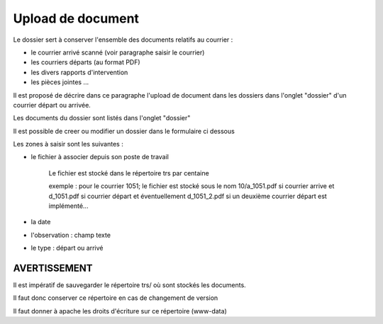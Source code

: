 .. _dossier:

##################
Upload de document
##################

Le dossier sert à conserver l'ensemble des documents relatifs au courrier :

- le courrier arrivé scanné (voir paragraphe saisir le courrier)

- les courriers départs (au format PDF)

- les divers rapports d'intervention

- les pièces jointes ...



Il est proposé de décrire dans ce paragraphe l'upload de document dans les dossiers
dans l'onglet "dossier" d'un courrier départ ou arrivée.


Les documents du dossier  sont listés dans l'onglet "dossier"

.. image:: ../_static/tab_dossier.png


Il est possible de creer ou modifier un dossier dans le formulaire ci dessous

.. image:: ../_static/form_dossier.png


Les zones à saisir sont les suivantes :

- le fichier à associer  depuis son  poste de travail

    Le fichier est stocké dans le répertoire trs par centaine
    
    exemple : pour le courrier 1051; le fichier est stocké sous le nom 10/a_1051.pdf si courrier arrive
    et d_1051.pdf si courrier départ et éventuellement d_1051_2.pdf si un deuxième courrier départ est implémenté...  

- la date

- l'observation : champ texte

- le type : départ ou arrivé



AVERTISSEMENT
=============


Il est impératif de sauvegarder le répertoire trs/ où sont stockés les documents.

Il faut donc conserver ce répertoire en cas de changement de version

Il faut donner à apache les droits d'écriture sur ce répertoire (www-data) 
